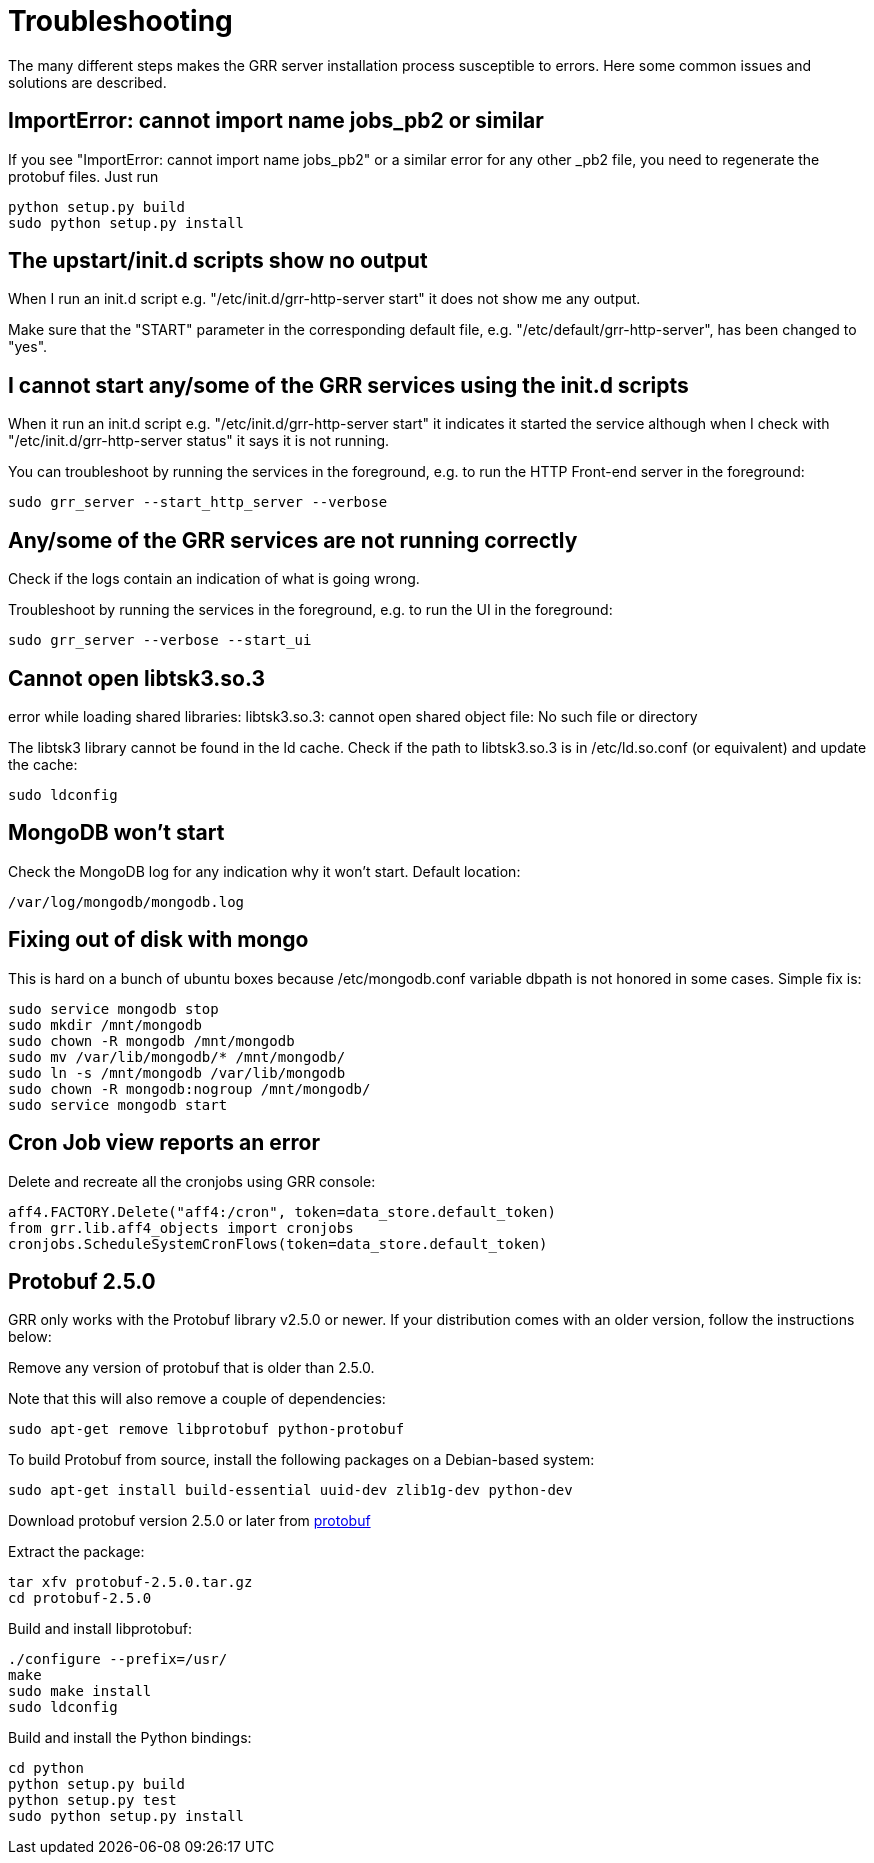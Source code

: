 = Troubleshooting =

The many different steps makes the GRR server installation process susceptible to errors. Here some common issues and solutions are described.

== ImportError: cannot import name jobs_pb2 or similar ==

If you see "ImportError: cannot import name jobs_pb2" or a similar error for any other _pb2 file, you need to regenerate the protobuf files.  Just run
-------------------------------------------------------
python setup.py build
sudo python setup.py install
-------------------------------------------------------

== The upstart/init.d scripts show no output ==

When I run an init.d script e.g. "/etc/init.d/grr-http-server start" it does not show me any output.

Make sure that the "START" parameter in the corresponding default file, e.g. "/etc/default/grr-http-server", has been changed to "yes".

== I cannot start any/some of the GRR services using the init.d scripts ==

When it run an init.d script e.g. "/etc/init.d/grr-http-server start" it indicates it started the service although when I check with "/etc/init.d/grr-http-server status" it says it is not running.

You can troubleshoot by running the services in the foreground, e.g. to run the HTTP Front-end server in the foreground:
-------------------------------------------------------
sudo grr_server --start_http_server --verbose
-------------------------------------------------------

== Any/some of the GRR services are not running correctly ==

Check if the logs contain an indication of what is going wrong.

Troubleshoot by running the services in the foreground, e.g. to run the UI in the foreground:
-------------------------------------------------------
sudo grr_server --verbose --start_ui
-------------------------------------------------------

== Cannot open libtsk3.so.3 ==

error while loading shared libraries: libtsk3.so.3: cannot open shared object file: No such file or directory

The libtsk3 library cannot be found in the ld cache. Check if the path to libtsk3.so.3 is in /etc/ld.so.conf (or equivalent) and update the cache:
-------------------------------------------------------
sudo ldconfig
-------------------------------------------------------

== MongoDB won't start ==

Check the MongoDB log for any indication why it won't start. Default location:
-------------------------------------------------------
/var/log/mongodb/mongodb.log
-------------------------------------------------------

== Fixing out of disk with mongo ==

This is hard on a bunch of ubuntu boxes because /etc/mongodb.conf variable dbpath is not honored in some cases. Simple fix is:

-------------------------------------------------------
sudo service mongodb stop
sudo mkdir /mnt/mongodb
sudo chown -R mongodb /mnt/mongodb
sudo mv /var/lib/mongodb/* /mnt/mongodb/
sudo ln -s /mnt/mongodb /var/lib/mongodb
sudo chown -R mongodb:nogroup /mnt/mongodb/
sudo service mongodb start
-------------------------------------------------------

== Cron Job view reports an error ==

Delete and recreate all the cronjobs using GRR console:
-----------------------------------------------------------------------
aff4.FACTORY.Delete("aff4:/cron", token=data_store.default_token)
from grr.lib.aff4_objects import cronjobs
cronjobs.ScheduleSystemCronFlows(token=data_store.default_token)
-----------------------------------------------------------------------

== Protobuf 2.5.0 ==

GRR only works with the Protobuf library v2.5.0 or newer. If your distribution
comes with an older version, follow the instructions below:

Remove any version of protobuf that is older than 2.5.0.

Note that this will also remove a couple of dependencies:

-------------------------------------------------------
sudo apt-get remove libprotobuf python-protobuf
-------------------------------------------------------

To build Protobuf from source, install the following packages on a Debian-based
system:

--------------------------------------------------------------------
sudo apt-get install build-essential uuid-dev zlib1g-dev python-dev
--------------------------------------------------------------------

Download protobuf version 2.5.0 or later from link:http://code.google.com/p/protobuf/[protobuf]

Extract the package:
-------------------------------------------------------
tar xfv protobuf-2.5.0.tar.gz
cd protobuf-2.5.0
-------------------------------------------------------

Build and install libprotobuf:
-------------------------------------------------------
./configure --prefix=/usr/
make
sudo make install
sudo ldconfig
-------------------------------------------------------

Build and install the Python bindings:
-------------------------------------------------------
cd python
python setup.py build
python setup.py test
sudo python setup.py install
-------------------------------------------------------
